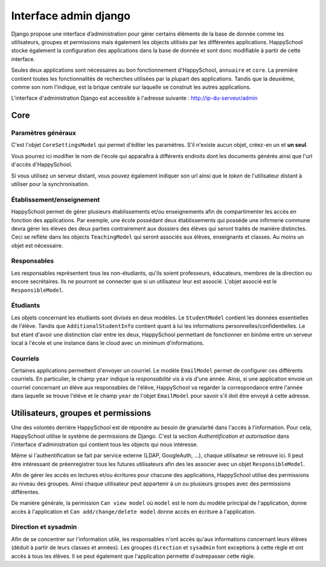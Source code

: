 Interface admin django
======================

Django propose une interface d’administration pour gérer certains
éléments de la base de donnée comme les utilisateurs, groupes et
permissions mais également les objects utilisés par les différentes
applications. HappySchool stocke également la configuration des
applications dans la base de donnée et sont donc modifiable à partir de
cette interface.

Seules deux applications sont nécessaires au bon fonctionnement d'HappySchool,
``annuaire`` et ``core``. La première contient toutes les fonctionnalités de
recherches utilisées par la plupart des applications. Tandis que la deuxième,
comme son nom l'indique, est la brique centrale sur laquelle se construit les
autres applications.

L'interface d'administration Django est accessible à l'adresse suivante :
http://ip-du-serveur/admin

Core
----

Paramètres généraux
^^^^^^^^^^^^^^^^^^^

C'est l'objet ``CoreSettingsModel`` qui permet d'éditer les paramètres. S'il
n'existe aucun objet, créez-en un et **un seul**.

Vous pourrez ici modifier le nom de l'école qui apparaîtra à différents endroits
dont les documents générés ainsi que l'url d'accès d'HappySchool.

Si vous utilisez un serveur distant, vous pouvez également indiquer son url ainsi
que le *token* de l'utilisateur distant à utiliser pour la synchronisation.

Établissement/enseignement
^^^^^^^^^^^^^^^^^^^^^^^^^^

HappySchool permet de gérer plusieurs établissements et/ou enseignements afin
de compartimenter les accès en fonction des applications. Par exemple, une
école possédant deux établissements qui posséde une infirmerie commune
devra gérer les élèves des deux parties contrairement aux dossiers des élèves
qui seront traités de manière distinctes. Ceci se reflète dans les objects
``TeachingModel`` qui seront associés aux élèves, enseignants et classes.
Au moins un objet est nécessaire.

Responsables
^^^^^^^^^^^^

Les responsables représentent tous les non-étudiants, qu'ils soient
professeurs, éducateurs, membres de la direction ou encore secrétaires.
Ils ne pourront se connecter que si un utilisateur leur est associé. L'objet
associé est le ``ResponsibleModel``.

Étudiants
^^^^^^^^^

Les objets concernant les étudiants sont divisés en deux modèles. Le
``StudentModel`` contient les données essentielles de l'élève. Tandis
que ``AdditionalStudentInfo`` contient quant à lui les informations
personnelles/confidentielles. Le but étant d'avoir une distinction clair entre
les deux, HappySchool permettant de fonctionner en binôme entre un serveur
local à l'école et une instance dans le cloud avec un minimum
d'informations.

Courriels
^^^^^^^^^

Certaines applications permettent d'envoyer un courriel. Le modèle
``EmailModel`` permet de configurer ces différents courriels. En particulier,
le champ ``year`` indique la *responsabilité* vis à vis d'une année. Ainsi,
si une application envoie un courriel concernant un élève aux responsables de
l'élève, HappySchool va regarder la correspondance entre l'année dans laquelle
se trouve l'élève et le champ ``year`` de l'objet ``EmailModel`` pour savoir
s'il doit être envoyé à cette adresse.


Utilisateurs, groupes et permissions
------------------------------------

Une des volontés derrière HappySchool est de répondre au besoin de granularité
dans l'accès à l'information. Pour cela, HappySchool utilise le système de
permissions de Django. C'est la section *Authentification et autorisation* dans
l'interface d'administration qui contient tous les objects qui nous intéresse.

Même si l'authentification se fait par service externe (LDAP, GoogleAuth, …),
chaque utilisateur se retrouve ici. Il peut être intéressant de préenregistrer
tous les futures utilisateurs afin des les associer avec un objet
``ResponsibleModel``.

Afin de gérer les accès en lectures et/ou écritures pour chacune des applications,
HappySchool utilise des permissions au niveau des groupes. Ainsi chaque utilisateur
peut appartenir à un ou plusieurs groupes avec des permissions différentes.

De manière générale, la permission ``Can view model`` où ``model`` est le nom
du modèle principal de l'application, donne accès à l'application et
``Can add/change/delete model`` donne accès en écriture à l'application.

Direction et sysadmin
^^^^^^^^^^^^^^^^^^^^^

Afin de se concentrer sur l'information utile, les responsables n'ont accès
qu'aux informations concernant leurs élèves (déduit à partir de leurs classes et
années). Les groupes ``direction`` et ``sysadmin`` font exceptions à cette règle
et ont accès à tous les élèves. Il se peut également que l'application permette
d'outrepasser cette règle.
